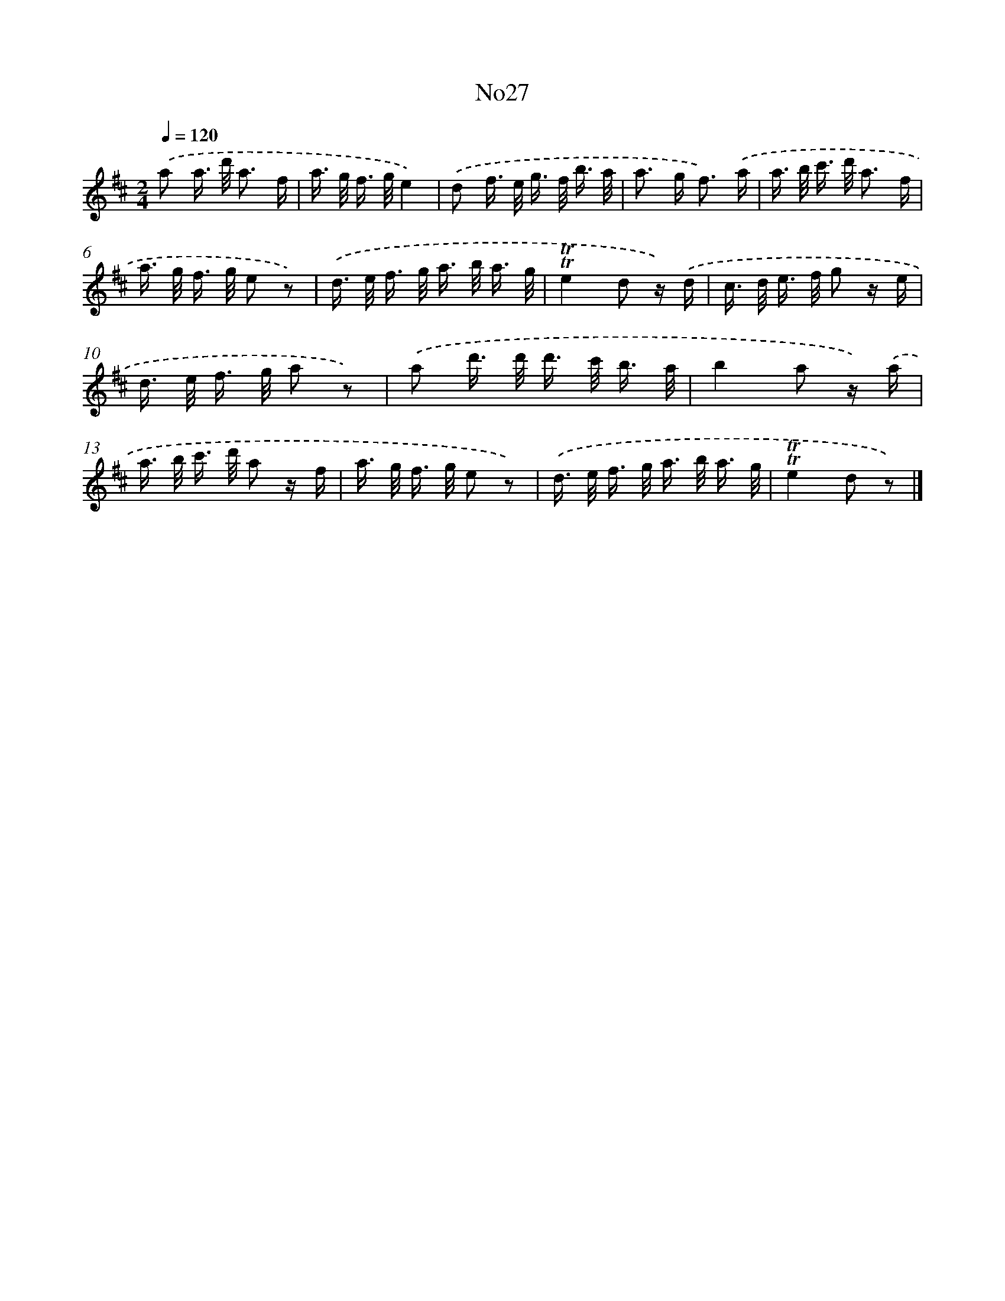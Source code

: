 X: 13403
T: No27
%%abc-version 2.0
%%abcx-abcm2ps-target-version 5.9.1 (29 Sep 2008)
%%abc-creator hum2abc beta
%%abcx-conversion-date 2018/11/01 14:37:34
%%humdrum-veritas 688832770
%%humdrum-veritas-data 3258074556
%%continueall 1
%%barnumbers 0
L: 1/16
M: 2/4
Q: 1/4=120
K: D clef=treble
.('a2 a> d' a3 f |
a> g f> ge4) |
.('d2 f> e g> f b3/ a/ |
a2> g2 f3) .('a |
a> b c'> d' a3 f |
a> g f> g e2 z2) |
.('d> e f> g a> b a3/ g/ |
!trill!!trill!e4d2 z) .('d |
c> d e> f g2 z e |
d> e f> g a2 z2) |
.('a2 d'> d' d'> c' b3/ a/ |
b4a2 z) .('a |
a> b c'> d' a2 z f |
a> g f> g e2 z2) |
.('d> e f> g a> b a3/ g/ |
!trill!!trill!e4d2 z2) |]
